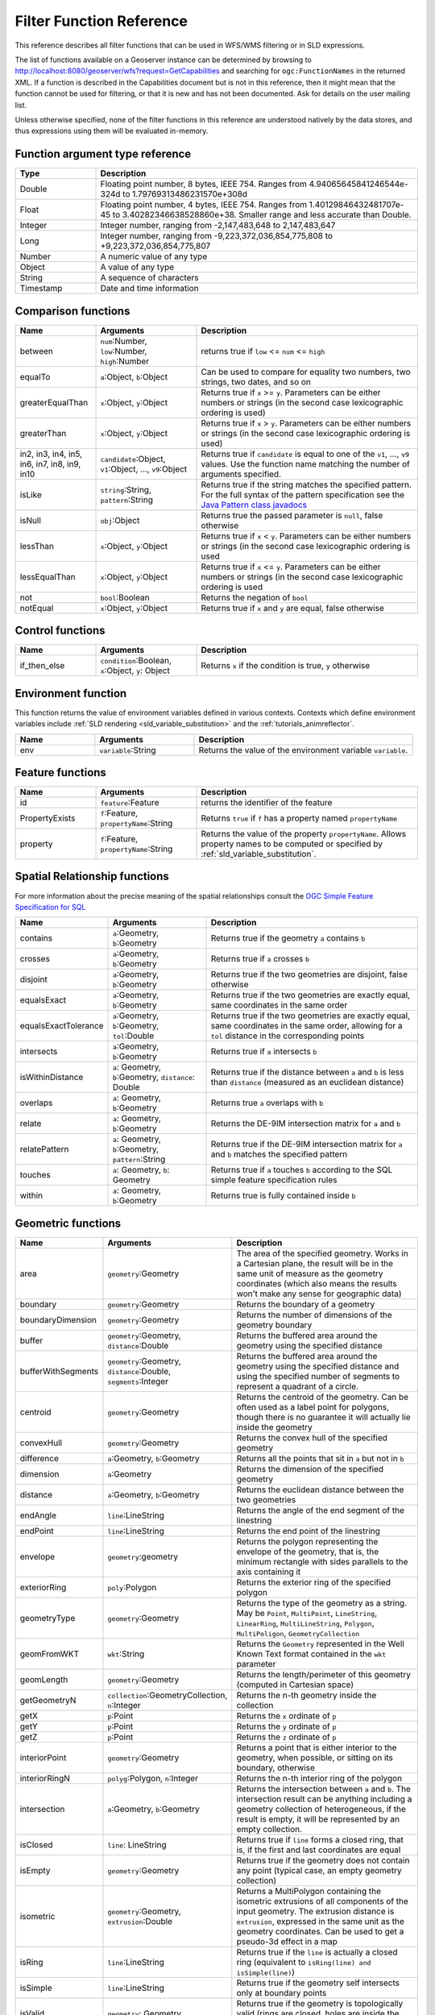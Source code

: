 .. _filter_function_reference:

Filter Function Reference
==========================

This reference describes all filter functions that can be used in WFS/WMS filtering or in SLD expressions.

The list of functions available on a Geoserver instance can be determined by 
browsing to http://localhost:8080/geoserver/wfs?request=GetCapabilities 
and searching for ``ogc:FunctionNames`` in the returned XML.  
If a function is described in the Capabilities document but is not in this reference, 
then it might mean that the function cannot be used for filtering, 
or that it is new and has not been documented.  Ask for details on the user mailing list.

Unless otherwise specified, none of the filter functions in this reference are understood natively by the data stores, and thus expressions using them will be evaluated in-memory.

Function argument type reference
---------------------------------

.. list-table::
   :widths: 20 80
   
   * - **Type**
     - **Description**
   * - Double
     - Floating point number, 8 bytes, IEEE 754. Ranges from 4.94065645841246544e-324d to 1.79769313486231570e+308d
   * - Float
     - Floating point number, 4 bytes, IEEE 754. Ranges from 1.40129846432481707e-45 to 3.40282346638528860e+38. Smaller range and less accurate than Double.
   * - Integer
     - Integer number, ranging from -2,147,483,648 to 2,147,483,647
   * - Long
     - Integer number, ranging from -9,223,372,036,854,775,808 to +9,223,372,036,854,775,807
   * - Number
     - A numeric value of any type
   * - Object
     - A value of any type
   * - String
     - A sequence of characters
   * - Timestamp
     - Date and time information
     
Comparison functions
--------------------------------

.. list-table::
   :widths: 20 25 55
   
   
   * - **Name**
     - **Arguments**
     - **Description**
   * - between
     - ``num``:Number, ``low``:Number, ``high``:Number
     - returns true if ``low`` <= ``num`` <= ``high``
   * - equalTo
     - ``a``:Object, ``b``:Object
     - Can be used to compare for equality two numbers, two strings, two dates, and so on
   * - greaterEqualThan
     - ``x``:Object, ``y``:Object
     - Returns true if ``x`` >= ``y``. Parameters can be either numbers or strings (in the second case lexicographic ordering is used)
   * - greaterThan
     - ``x``:Object, ``y``:Object
     - Returns true if ``x`` > ``y``. Parameters can be either numbers or strings (in the second case lexicographic ordering is used)
   * - in2, in3, in4, in5, in6, in7, in8, in9, in10
     - ``candidate``:Object, ``v1``:Object, ..., ``v9``:Object
     - Returns true if ``candidate`` is equal to one of the ``v1``, ..., ``v9`` values. 
       Use the function name matching the number of arguments specified.
   * - isLike
     - ``string``:String, ``pattern``:String
     - Returns true if the string matches the specified pattern. For the full syntax of the pattern specification see the `Java Pattern class javadocs <http://java.sun.com/javase/6/docs/api/java/util/regex/Pattern.html>`_
   * - isNull
     - ``obj``:Object
     - Returns true the passed parameter is ``null``, false otherwise
   * - lessThan
     - ``x``:Object, ``y``:Object
     - Returns true if ``x`` < ``y``. Parameters can be either numbers or strings (in the second case lexicographic ordering is used
   * - lessEqualThan
     - ``x``:Object, ``y``:Object
     - Returns true if ``x`` <= ``y``. Parameters can be either numbers or strings (in the second case lexicographic ordering is used
   * - not
     - ``bool``:Boolean
     - Returns the negation of ``bool``
   * - notEqual
     - ``x``:Object, ``y``:Object
     - Returns true if ``x`` and ``y`` are equal, false otherwise
     
     
Control functions
--------------------------------

.. list-table::
   :widths: 20 25 55
   
   
   * - **Name**
     - **Arguments**
     - **Description**
   * - if_then_else
     - ``condition``:Boolean, ``x``:Object, ``y``: Object
     - Returns ``x`` if the condition is true, ``y`` otherwise

Environment function
--------------------

This function returns the value of environment variables
defined in various contexts.
Contexts which define environment variables include
:ref:`SLD rendering <sld_variable_substitution>`
and the :ref:`tutorials_animreflector`.

.. list-table::
   :widths: 20 25 55
   
   
   * - **Name**
     - **Arguments**
     - **Description**
   * - env
     - ``variable``:String
     - Returns the value of the environment variable ``variable``.



Feature functions
------------------

.. list-table::
   :widths: 20 25 55
   
   
   * - **Name**
     - **Arguments**
     - **Description**
   * - id
     - ``feature``:Feature
     - returns the identifier of the feature
   * - PropertyExists
     - ``f``:Feature, ``propertyName``:String
     - Returns ``true`` if ``f`` has a property named ``propertyName``
   * - property
     - ``f``:Feature, ``propertyName``:String
     - Returns the value of the property ``propertyName``.  
       Allows property names to be computed or specified by 
       :ref:`sld_variable_substitution`.
     
Spatial Relationship functions
------------------------------

For more information about the precise meaning of the spatial relationships consult the `OGC Simple Feature Specification for SQL <http://www.opengeospatial.org/standards/sfs>`_

.. list-table::
   :widths: 20 25 55
   
   
   * - **Name**
     - **Arguments**
     - **Description**
   * - contains
     - ``a``:Geometry, ``b``:Geometry
     - Returns true if the geometry ``a`` contains ``b``
   * - crosses
     - ``a``:Geometry, ``b``:Geometry
     - Returns true if ``a`` crosses ``b``
   * - disjoint
     - ``a``:Geometry, ``b``:Geometry
     - Returns true if the two geometries are disjoint, false otherwise   
   * - equalsExact
     - ``a``:Geometry, ``b``:Geometry
     - Returns true if the two geometries are exactly equal, same coordinates in the same order
   * - equalsExactTolerance
     - ``a``:Geometry, ``b``:Geometry, ``tol``:Double
     - Returns true if the two geometries are exactly equal, same coordinates in the same order, allowing for a ``tol`` distance in the corresponding points
   * - intersects
     - ``a``:Geometry, ``b``:Geometry
     - Returns true if ``a`` intersects ``b``
   * - isWithinDistance
     - ``a``: Geometry, ``b``:Geometry, ``distance``: Double
     - Returns true if the distance between ``a`` and ``b`` is less than ``distance`` (measured as an euclidean distance)
   * - overlaps
     - ``a``: Geometry, ``b``:Geometry
     - Returns true ``a`` overlaps with ``b``
   * - relate
     - ``a``: Geometry, ``b``:Geometry
     - Returns the DE-9IM intersection matrix for ``a`` and ``b``
   * - relatePattern
     - ``a``: Geometry, ``b``:Geometry, ``pattern``:String
     - Returns true if the DE-9IM intersection matrix for ``a`` and ``b`` matches the specified pattern
   * - touches
     - ``a``: Geometry, ``b``: Geometry
     - Returns true if ``a`` touches ``b`` according to the SQL simple feature specification rules
   * - within
     - ``a``: Geometry, ``b``:Geometry
     - Returns true is fully contained inside ``b``

     
Geometric functions
--------------------

.. list-table::
   :widths: 20 25 55
   
   
   * - **Name**
     - **Arguments**
     - **Description**
   * - area
     - ``geometry``:Geometry
     - The area of the specified geometry. Works in a Cartesian plane, the result will be in the same unit of measure as the geometry coordinates (which also means the results won't make any sense for geographic data)
   * - boundary
     - ``geometry``:Geometry
     - Returns the boundary of a geometry
   * - boundaryDimension
     - ``geometry``:Geometry
     - Returns the number of dimensions of the geometry boundary
   * - buffer
     - ``geometry``:Geometry, ``distance``:Double
     - Returns the buffered area around the geometry using the specified distance
   * - bufferWithSegments
     - ``geometry``:Geometry, ``distance``:Double, ``segments``:Integer
     - Returns the buffered area around the geometry using the specified distance and using the specified number of segments to represent a quadrant of a circle.
   * - centroid
     - ``geometry``:Geometry
     - Returns the centroid of the geometry. Can be often used as a label point for polygons, though there is no guarantee it will actually lie inside the geometry 
   * - convexHull
     - ``geometry``:Geometry
     - Returns the convex hull of the specified geometry
   * - difference
     - ``a``:Geometry, ``b``:Geometry
     - Returns all the points that sit in ``a`` but not in ``b``
   * - dimension
     - ``a``:Geometry
     - Returns the dimension of the specified geometry
   * - distance
     - ``a``:Geometry, ``b``:Geometry
     - Returns the euclidean distance between the two geometries
   * - endAngle
     - ``line``:LineString
     - Returns the angle of the end segment of the linestring
   * - endPoint
     - ``line``:LineString
     - Returns the end point of the linestring
   * - envelope
     - ``geometry``:geometry
     - Returns the polygon representing the envelope of the geometry, that is, the minimum rectangle with sides parallels to the axis containing it
   * - exteriorRing
     - ``poly``:Polygon
     - Returns the exterior ring of the specified polygon
   * - geometryType
     - ``geometry``:Geometry
     - Returns the type of the geometry as a string. May be ``Point``, ``MultiPoint``, ``LineString``, ``LinearRing``, ``MultiLineString``, ``Polygon``, ``MultiPoligon``, ``GeometryCollection``
   * - geomFromWKT
     - ``wkt``:String
     - Returns the ``Geometry`` represented in the Well Known Text format contained in the ``wkt`` parameter
   * - geomLength
     - ``geometry``:Geometry
     - Returns the length/perimeter of this geometry (computed in Cartesian space)
   * - getGeometryN
     - ``collection``:GeometryCollection, ``n``:Integer
     - Returns the n-th geometry inside the collection
   * - getX
     - ``p``:Point
     - Returns the ``x`` ordinate of ``p``
   * - getY
     - ``p``:Point
     - Returns the ``y`` ordinate of ``p``
   * - getZ
     - ``p``:Point
     - Returns the ``z`` ordinate of ``p``
   * - interiorPoint
     - ``geometry``:Geometry
     - Returns a point that is either interior to the geometry, when possible, or sitting on its boundary, otherwise
   * - interiorRingN
     - ``polyg``:Polygon, ``n``:Integer
     - Returns the n-th interior ring of the polygon
   * - intersection
     - ``a``:Geometry, ``b``:Geometry
     - Returns the intersection between ``a`` and ``b``. The intersection result can be anything including a geometry collection of heterogeneous, if the result is empty, it will be represented by an empty collection.
   * - isClosed
     - ``line``: LineString
     - Returns true if ``line`` forms a closed ring, that is, if the first and last coordinates are equal
   * - isEmpty
     - ``geometry``:Geometry
     - Returns true if the geometry does not contain any point (typical case, an empty geometry collection)
   * - isometric
     - ``geometry``:Geometry, ``extrusion``:Double
     - Returns a MultiPolygon containing the isometric extrusions of all components of the input geometry. The extrusion distance is ``extrusion``, expressed in the same unit as the geometry coordinates. Can be used to get a pseudo-3d effect in a map
   * - isRing
     - ``line``:LineString
     - Returns true if the ``line`` is actually a closed ring (equivalent to ``isRing(line) and isSimple(line)``)
   * - isSimple
     - ``line``:LineString
     - Returns true if the geometry self intersects only at boundary points
   * - isValid
     - ``geometry``: Geometry
     - Returns true if the geometry is topologically valid (rings are closed, holes are inside the hull, and so on)
   * - numGeometries
     - ``collection``: GeometryCollection
     - Returns the number of geometries contained in the geometry collection
   * - numInteriorRing
     - ``poly``: Polygon
     - Returns the number of interior rings (holes) inside the specified polygon
   * - numPoint
     - ``geometry``: Geometry
     - Returns the number of points (vertexes) contained in ``geometry``
   * - offset
     - ``geometry``: Geometry, ``offsetX``:Double, ``offsetY``:Double
     - Offsets all points in a geometry by the specified X and Y offsets. Offsets are working in the same coordinate system as the geometry own coordinates.
   * - pointN
     - ``geometry``: Geometry, ``n``:Integer
     - Returns the n-th point inside the specified geometry
   * - startAngle
     - ``line``: LineString
     - Returns the angle of the starting segment of the input linestring
   * - startPoint
     - ``line``: LineString
     - Returns the starting point of the input linestring
   * - symDifference
     - ``a``: Geometry, ``b``:Geometry
     - Returns the symmetrical difference between ``a`` and ``b`` (all points that are inside ``a`` or ``b``, but not both)
   * - toWKT
     - ``geometry``: Geometry
     - Returns the WKT representation of ``geometry``
   * - union
     - ``a``: Geometry, ``b``:Geometry
     - Returns the union of ``a`` and ``b`` (the result may be a geometry collection)
   * - vertices
     - ``geom``: Geometry
     - Returns a multi-point made with all the vertices of ``geom``
   
   
	 
Math functions
--------------

.. list-table::
   :widths: 20 25 55
   
   
   * - **Name**
     - **Arguments**
     - **Description**
   * - abs
     - ``value``:Integer
     - The absolute value of the specified Integer ``value``
   * - abs_2
     - ``value``:Long
     - The absolute value of the specified Long ``value``
   * - abs_3
     - ``value``:Float
     - The absolute value of the specified Float ``value``
   * - abs_4
     - ``value``:Double
     - The absolute value of the specified Double ``value``
   * - acos
     - ``angle``:Double
     - Returns the arc cosine of an ``angle`` in radians, in the range of 0.0 through ``PI``
   * - asin
     - ``angle``:Double
     - Returns the arc sine of an ``angle`` in radians, in the range of ``-PI / 2`` through ``PI / 2``
   * - atan
     - ``angle``:Double
     - Returns the arc tangent of an angle in radians, in the range of ``-PI/2`` through ``PI/2``
   * - atan2
     - ``x``:Double, ``y``:Double
     - Converts a rectangular coordinate ``(x, y)`` to polar **(r, theta)** and returns **theta**.
   * - ceil
     - ``x``: Double
     - Returns the smallest (closest to negative infinity) double value that is greater than or equal to ``x`` and is equal to a mathematical integer.
   * - cos
     - ``angle``: Double
     - Returns the cosine of an ``angle`` expressed in radians
   * - double2bool
     - ``x``: Double
     - Returns ``true`` if ``x`` is zero, ``false`` otherwise
   * - exp
     - ``x``: Double
     - Returns Euler's number **e** raised to the power of ``x``
   * - floor
     - ``x``: Double
     - Returns the largest (closest to positive infinity) value that is less than or equal to ``x`` and is equal to a mathematical integer
   * - IEEERemainder
     - ``x``: Double, ``y``:Double
     - Computes the remainder of ``x`` divided by ``y`` as prescribed by the IEEE 754 standard
   * - int2bbool
     - ``x``: Integer
     - Returns true if ``x`` is zero, false otherwise
   * - int2ddouble
     - ``x``: Integer
     - Converts ``x`` to a Double
   * - log
     - ``x``: Integer
     - Returns the natural logarithm (base ``e``) of ``x``
   * - max, max_3, max_4
     - ``x1``: Double, ``x2``:Double, ``x3``:Double, ``x4``:Double
     - Returns the maximum between ``x1``, ..., ``x4``
   * - min, min_3, min_4
     - ``x1``: Double, ``x2``:Double, ``x3``:Double, ``x4``:Double
     - Returns the minimum between ``x1``, ..., ``x4``
   * - pi
     - None
     - Returns an approximation of ``pi``, the ratio of the circumference of a circle to its diameter
   * - pow
     - ``base``:Double, ``exponent``:Double
     - Returns the value of ``base`` raised to the power of ``exponent``
   * - random
     - None
     - Returns a Double value with a positive sign, greater than or equal to ``0.0`` and less than ``1.0``. Returned values are chosen pseudo-randomly with (approximately) uniform distribution from that range. 
   * - rint
     - ``x``:Double
     -  Returns the Double value that is closest in value to the argument and is equal to a mathematical integer. If two double values that are mathematical integers are equally close, the result is the integer value that is even.
   * - round_2
     - ``x``:Double
     -  Same as ``round``, but returns a Long
   * - round
     - ``x``:Double
     -  Returns the closest Integer to ``x``. The result is rounded to an integer by adding 1/2, taking the floor of the result, and casting the result to type Integer. In other words, the result is equal to the value of the expression ``(int)floor(a + 0.5)``
   * - roundDouble
     - ``x``:Double
     - Returns the closest Long to ``x``
   * - tan
     - ``angle``:Double
     - Returns the trigonometric tangent of ``angle``
   * - toDegrees
     - ``angle``:Double
     - Converts an angle expressed in radians into degrees
   * - toRadians
     - ``angle``:Double
     - Converts an angle expressed in radians into degrees
   
   
String functions
-----------------   

String functions generally will accept any type of value for ``String`` arguments.  
Non-string values will be converted into a string representation automatically.

.. list-table::
   :widths: 20 25 55
   
   * - **Name**
     - **Arguments**
     - **Description**
   * - Concatenate
     - ``s1``:String, ``s2``:String, ...
     - Concatenates any number of strings.  Non-string arguments are allowed.
   * - strCapitalize
     - ``sentence``:String
     - Fully capitalizes the sentence. For example, "HoW aRe YOU?" will be turned into "How Are You?"
   * - strConcat
     - ``a``:String, ``b``:String
     - Concatenates the two strings into one
   * - strEndsWith
     - ``string``:String, ``suffix``:String
     - Returns true if ``string`` ends with ``suffix``
   * - strEqualsIgnoreCase
     - ``a``:String, ``b``:String
     - Returns true if the two strings are equal ignoring case considerations
   * - strIndexOf
     - ``string``:String, ``substring``:String
     - Returns the index within this string of the first occurrence of the specified substring, or ``-1`` if not found
   * - strLastIndexOf
     - ``string``:String, ``substring``:String
     - Returns the index within this string of the last occurrence of the specified substring, or ``-1`` if not found
   * - strLength
     - ``string``:String
     - Returns the string length
   * - strMatches
     - ``string``:String, ``pattern``:String
     - Returns true if the string matches the specified regular expression. For the full syntax of the pattern specification see the `Java Pattern class javadocs <http://java.sun.com/javase/6/docs/api/java/util/regex/Pattern.html>`_
   * - strReplace
     - ``string``:String, ``pattern``:String, ``replacement``:String, ``global``: boolean
     - Returns the string with the pattern replaced with the given replacement text.  If the ``global`` argument is ``true`` then all occurrences of the pattern will be replaced, otherwise only the first. For the full syntax of the pattern specification see the `Java Pattern class javadocs <http://java.sun.com/javase/6/docs/api/java/util/regex/Pattern.html>`_
   * - strStartsWith
     - ``string``:String, ``prefix``:String
     - Returns true if ``string`` starts with ``prefix``
   * - strSubstring
     - ``string``:String, ``begin``:Integer, ``end``:Integer
     - Returns a new string that is a substring of this string. The substring begins at the specified ``begin`` and extends to the character at index ``endIndex - 1`` (indexes are zero-based).
   * - strSubstringStart
     - ``string``:String, ``begin``:Integer
     - Returns a new string that is a substring of this string. The substring begins at the specified ``begin`` and extends to the last character of the string
   * - strToLowerCase
     - ``string``:String
     - Returns the lower case version of the string
   * - strToUpperCase
     - ``string``:String
     - Returns the upper case version of the string
   * - strTrim
     - ``string``:String
     - Returns a copy of the string, with leading and trailing white space omitted
   
   
   
     
Parsing and formatting functions
--------------------------------

.. list-table::
   :widths: 20 25 55
   
   * - **Name**
     - **Arguments**
     - **Description**
   * - dateFormat
     - ``date``:Timestamp, ``format``:String
     - Formats the specified date according to the provided format. The format syntax can be found in the `Java SimpleDateFormat javadocs <http://java.sun.com/javase/6/docs/api/java/text/SimpleDateFormat.html>`_
   * - dateParse
     - ``dateString``:String, ``format``:String
     - Parses a date from a ``dateString`` formatted according to the ``format`` specification. The format syntax can be found in the `Java SimpleDateFormat javadocs <http://java.sun.com/javase/6/docs/api/java/text/SimpleDateFormat.html>`_
   * - numberFormat
     - ``number``:Double, ``format``:String
     - Formats the number according to the specified ``format``. The format syntax can be found in the `Java DecimalFormat javadocs <http://java.sun.com/javase/6/docs/api/java/text/DecimalFormat.html>`_
   * - parseBoolean
     - ``boolean``:String
     - Parses a string into a boolean. The empty string, ``f``, ``0.0`` and ``0`` are considered false, everything else is considered true.
   * - parseDouble
     - ``number``:String
     - Parses a string into a double. The number can be expressed in normal or scientific form.
   * - parseInt
     - ``number``:String
     - Parses a string into an integer.
   * - parseLong
     - ``number``:String
     - Parses a string into a long integer
     
Transformation functions
--------------------------------

Transformation functions transform values from one data space into another.
These functions provide a concise way to compute styling parameters from feature attribute values.
See also :ref:`transformation_func`.

.. list-table::
   :widths: 20 25 55
   
   * - **Name**
     - **Arguments**
     - **Description**
   * - Recode
     - ``lookupValue``:Object, 
     
       ``data``:Object,
       ``value``:Object, ...
     - Transforms a ``lookupValue`` from a set of discrete data values into another set of values.
       Any number of ``data``/``value`` pairs may be specified.
   * - Categorize
     - ``lookupValue``:Object, 
       ``value``:Object,
       
       ``threshold``:Object, ...
       ``value``:Object,
       
       ``belongsTo`` : String
     - Transforms a continuous-valued attribute value into a set of discrete values.
       ``lookupValue`` and ``value`` must be an orderable type (typically numeric).
       The initial ``value`` is required.
       Any number of additional ``threshold``/``value`` pairs may be specified.
       ``belongsTo`` is optional, with the value ``succeeding`` or ``preceding``.
       It defines which interval to use when the lookup value equals a threshold value.
   * - Interpolate
     - ``lookupValue``:Numeric, 
       
       ``data``:Numeric,
       ``value``:Numeric *or* #RRGGBB, 
       ...
       
       ``mode``:String,
       ``method``:String
     - Transforms a continuous-valued attribute value into another continuous range of values.
       Any number of ``data``/``value`` pairs may be specified.
       ``mode`` is optional, with the value ``linear``, ``cosine`` or ``cubic``.
       It defines the interpolation algorithm to use.
       ``method`` is optional, with the value ``numeric`` or ``color``.
       It defines whether the target values are numeric or RGB color specifications.



